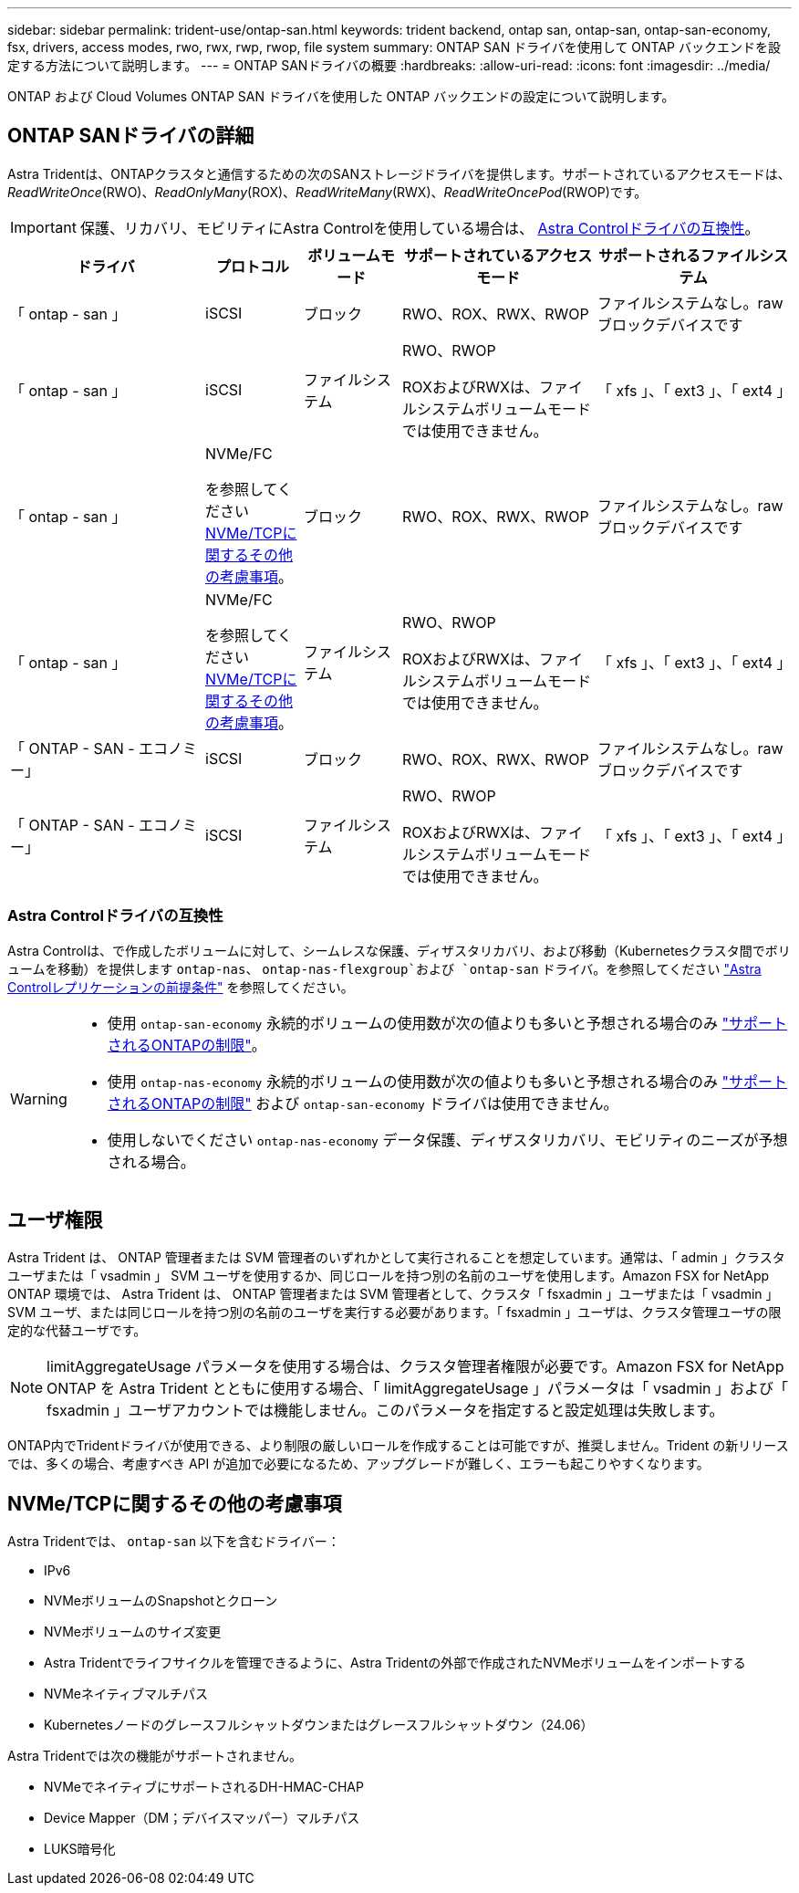 ---
sidebar: sidebar 
permalink: trident-use/ontap-san.html 
keywords: trident backend, ontap san, ontap-san, ontap-san-economy, fsx, drivers, access modes, rwo, rwx, rwp, rwop, file system 
summary: ONTAP SAN ドライバを使用して ONTAP バックエンドを設定する方法について説明します。 
---
= ONTAP SANドライバの概要
:hardbreaks:
:allow-uri-read: 
:icons: font
:imagesdir: ../media/


[role="lead"]
ONTAP および Cloud Volumes ONTAP SAN ドライバを使用した ONTAP バックエンドの設定について説明します。



== ONTAP SANドライバの詳細

Astra Tridentは、ONTAPクラスタと通信するための次のSANストレージドライバを提供します。サポートされているアクセスモードは、_ReadWriteOnce_(RWO)、_ReadOnlyMany_(ROX)、_ReadWriteMany_(RWX)、_ReadWriteOncePod_(RWOP)です。


IMPORTANT: 保護、リカバリ、モビリティにAstra Controlを使用している場合は、 <<Astra Controlドライバの互換性>>。

[cols="2, 1, 1, 2, 2"]
|===
| ドライバ | プロトコル | ボリュームモード | サポートされているアクセスモード | サポートされるファイルシステム 


| 「 ontap - san 」  a| 
iSCSI
 a| 
ブロック
 a| 
RWO、ROX、RWX、RWOP
 a| 
ファイルシステムなし。rawブロックデバイスです



| 「 ontap - san 」  a| 
iSCSI
 a| 
ファイルシステム
 a| 
RWO、RWOP

ROXおよびRWXは、ファイルシステムボリュームモードでは使用できません。
 a| 
「 xfs 」、「 ext3 」、「 ext4 」



| 「 ontap - san 」  a| 
NVMe/FC

を参照してください <<NVMe/TCPに関するその他の考慮事項>>。
 a| 
ブロック
 a| 
RWO、ROX、RWX、RWOP
 a| 
ファイルシステムなし。rawブロックデバイスです



| 「 ontap - san 」  a| 
NVMe/FC

を参照してください <<NVMe/TCPに関するその他の考慮事項>>。
 a| 
ファイルシステム
 a| 
RWO、RWOP

ROXおよびRWXは、ファイルシステムボリュームモードでは使用できません。
 a| 
「 xfs 」、「 ext3 」、「 ext4 」



| 「 ONTAP - SAN - エコノミー」  a| 
iSCSI
 a| 
ブロック
 a| 
RWO、ROX、RWX、RWOP
 a| 
ファイルシステムなし。rawブロックデバイスです



| 「 ONTAP - SAN - エコノミー」  a| 
iSCSI
 a| 
ファイルシステム
 a| 
RWO、RWOP

ROXおよびRWXは、ファイルシステムボリュームモードでは使用できません。
 a| 
「 xfs 」、「 ext3 」、「 ext4 」

|===


=== Astra Controlドライバの互換性

Astra Controlは、で作成したボリュームに対して、シームレスな保護、ディザスタリカバリ、および移動（Kubernetesクラスタ間でボリュームを移動）を提供します `ontap-nas`、 `ontap-nas-flexgroup`および `ontap-san` ドライバ。を参照してください link:https://docs.netapp.com/us-en/astra-control-center/use/replicate_snapmirror.html#replication-prerequisites["Astra Controlレプリケーションの前提条件"^] を参照してください。

[WARNING]
====
* 使用 `ontap-san-economy` 永続的ボリュームの使用数が次の値よりも多いと予想される場合のみ link:https://docs.netapp.com/us-en/ontap/volumes/storage-limits-reference.html["サポートされるONTAPの制限"^]。
* 使用 `ontap-nas-economy` 永続的ボリュームの使用数が次の値よりも多いと予想される場合のみ link:https://docs.netapp.com/us-en/ontap/volumes/storage-limits-reference.html["サポートされるONTAPの制限"^] および `ontap-san-economy` ドライバは使用できません。
* 使用しないでください `ontap-nas-economy` データ保護、ディザスタリカバリ、モビリティのニーズが予想される場合。


====


== ユーザ権限

Astra Trident は、 ONTAP 管理者または SVM 管理者のいずれかとして実行されることを想定しています。通常は、「 admin 」クラスタユーザまたは「 vsadmin 」 SVM ユーザを使用するか、同じロールを持つ別の名前のユーザを使用します。Amazon FSX for NetApp ONTAP 環境では、 Astra Trident は、 ONTAP 管理者または SVM 管理者として、クラスタ「 fsxadmin 」ユーザまたは「 vsadmin 」 SVM ユーザ、または同じロールを持つ別の名前のユーザを実行する必要があります。「 fsxadmin 」ユーザは、クラスタ管理ユーザの限定的な代替ユーザです。


NOTE: limitAggregateUsage パラメータを使用する場合は、クラスタ管理者権限が必要です。Amazon FSX for NetApp ONTAP を Astra Trident とともに使用する場合、「 limitAggregateUsage 」パラメータは「 vsadmin 」および「 fsxadmin 」ユーザアカウントでは機能しません。このパラメータを指定すると設定処理は失敗します。

ONTAP内でTridentドライバが使用できる、より制限の厳しいロールを作成することは可能ですが、推奨しません。Trident の新リリースでは、多くの場合、考慮すべき API が追加で必要になるため、アップグレードが難しく、エラーも起こりやすくなります。



== NVMe/TCPに関するその他の考慮事項

Astra Tridentでは、 `ontap-san` 以下を含むドライバー：

* IPv6
* NVMeボリュームのSnapshotとクローン
* NVMeボリュームのサイズ変更
* Astra Tridentでライフサイクルを管理できるように、Astra Tridentの外部で作成されたNVMeボリュームをインポートする
* NVMeネイティブマルチパス
* Kubernetesノードのグレースフルシャットダウンまたはグレースフルシャットダウン（24.06）


Astra Tridentでは次の機能がサポートされません。

* NVMeでネイティブにサポートされるDH-HMAC-CHAP
* Device Mapper（DM；デバイスマッパー）マルチパス
* LUKS暗号化

